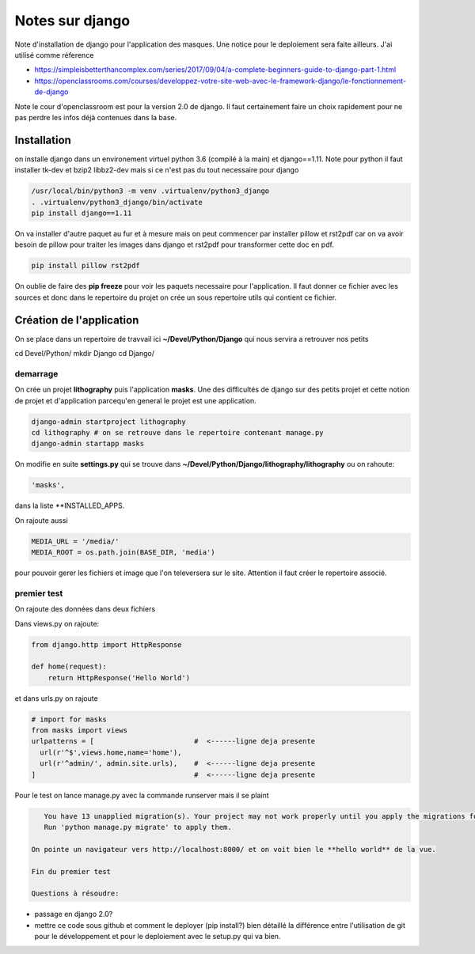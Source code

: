 ================
Notes sur django
================

Note d'installation de django pour l'application des masques. Une notice pour le deploiement sera faite ailleurs. J'ai utilisé comme réference

- https://simpleisbetterthancomplex.com/series/2017/09/04/a-complete-beginners-guide-to-django-part-1.html
- https://openclassrooms.com/courses/developpez-votre-site-web-avec-le-framework-django/le-fonctionnement-de-django


Note le cour d'openclassroom est pour la version 2.0 de django. Il faut certainement faire un choix rapidement pour ne pas perdre les infos déjà contenues dans la base. 

Installation
============
on installe django dans un environement virtuel python 3.6 (compilé à la main) et django==1.11. Note pour python il faut installer tk-dev et bzip2 libbz2-dev mais si ce n'est pas du tout necessaire pour django

.. code-block:: bash
		
  /usr/local/bin/python3 -m venv .virtualenv/python3_django
  . .virtualenv/python3_django/bin/activate
  pip install django==1.11

On va installer d'autre paquet au fur et à mesure mais on peut commencer par installer pillow et rst2pdf car on va avoir besoin de pillow pour traiter les images dans django et rst2pdf pour transformer cette doc en pdf.

.. code-block:: bash

  pip install pillow rst2pdf

On oublie de faire des **pip freeze** pour voir les paquets necessaire pour l'application. Il faut donner ce fichier avec les sources et donc dans le repertoire du projet on crée un sous repertoire utils qui contient ce fichier.

Création de l'application
=========================
On se place dans un repertoire de travvail ici **~/Devel/Python/Django** qui nous servira a retrouver nos petits

.. code-block:: bash
		
cd Devel/Python/
mkdir Django
cd Django/

demarrage
---------
On crée un projet **lithography** puis l'application **masks**. Une des difficultés de django sur des petits projet et cette notion de projet et d'application parcequ'en general le projet est une application. 

.. code-block:: bash
		
  django-admin startproject lithography
  cd lithography # on se retrouve dans le repertoire contenant manage.py
  django-admin startapp masks

On modifie en suite **settings.py** qui se trouve dans **\~/Devel/Python/Django/lithography/lithography** ou on rahoute:

.. code-block:: python

   'masks', 

dans la liste **INSTALLED_APPS.

On rajoute aussi

.. code-block:: python

   MEDIA_URL = '/media/'
   MEDIA_ROOT = os.path.join(BASE_DIR, 'media')

pour pouvoir gerer les fichiers et image que l'on televersera sur le site. Attention il faut créer le repertoire associé.

premier test
------------
On rajoute des données dans deux fichiers

Dans views.py on rajoute:

.. code-block:: python
		
   from django.http import HttpResponse

   def home(request):
       return HttpResponse('Hello World')

et dans urls.py on rajoute

.. code-block:: python

  # import for masks
  from masks import views
  urlpatterns = [                        #  <------ligne deja presente
    url(r'^$',views.home,name='home'),
    url(r'^admin/', admin.site.urls),    #  <------ligne deja presente
  ]                                      #  <------ligne deja presente

Pour le test on lance manage.py avec la commande runserver mais il se plaint

.. code-block:: python
  
    You have 13 unapplied migration(s). Your project may not work properly until you apply the migrations for app(s): admin, auth, contenttypes, sessions.    
    Run 'python manage.py migrate' to apply them.

 On pointe un navigateur vers http://localhost:8000/ et on voit bien le **hello world** de la vue.

 Fin du premier test

 Questions à résoudre:

- passage en django 2.0?
- mettre ce code sous github et comment le deployer (pip install?) bien détaillé la différence entre l'utilisation de git pour le développement et pour le deploiement avec le setup.py qui va bien.

  
